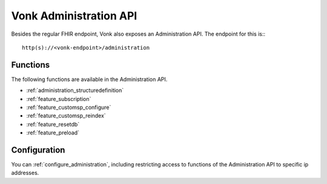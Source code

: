 .. _administration_api:

Vonk Administration API
=======================

Besides the regular FHIR endpoint, Vonk also exposes an Administration API. The endpoint for this is::
::

   http(s)://<vonk-endpoint>/administration

Functions
---------

The following functions are available in the Administration API.

* :ref:`administration_structuredefinition`
* :ref:`feature_subscription`
* :ref:`feature_customsp_configure`
* :ref:`feature_customsp_reindex`
* :ref:`feature_resetdb`
* :ref:`feature_preload`

Configuration
-------------

You can :ref:`configure_administration`, including restricting access to functions of the Administration API to specific ip addresses.

